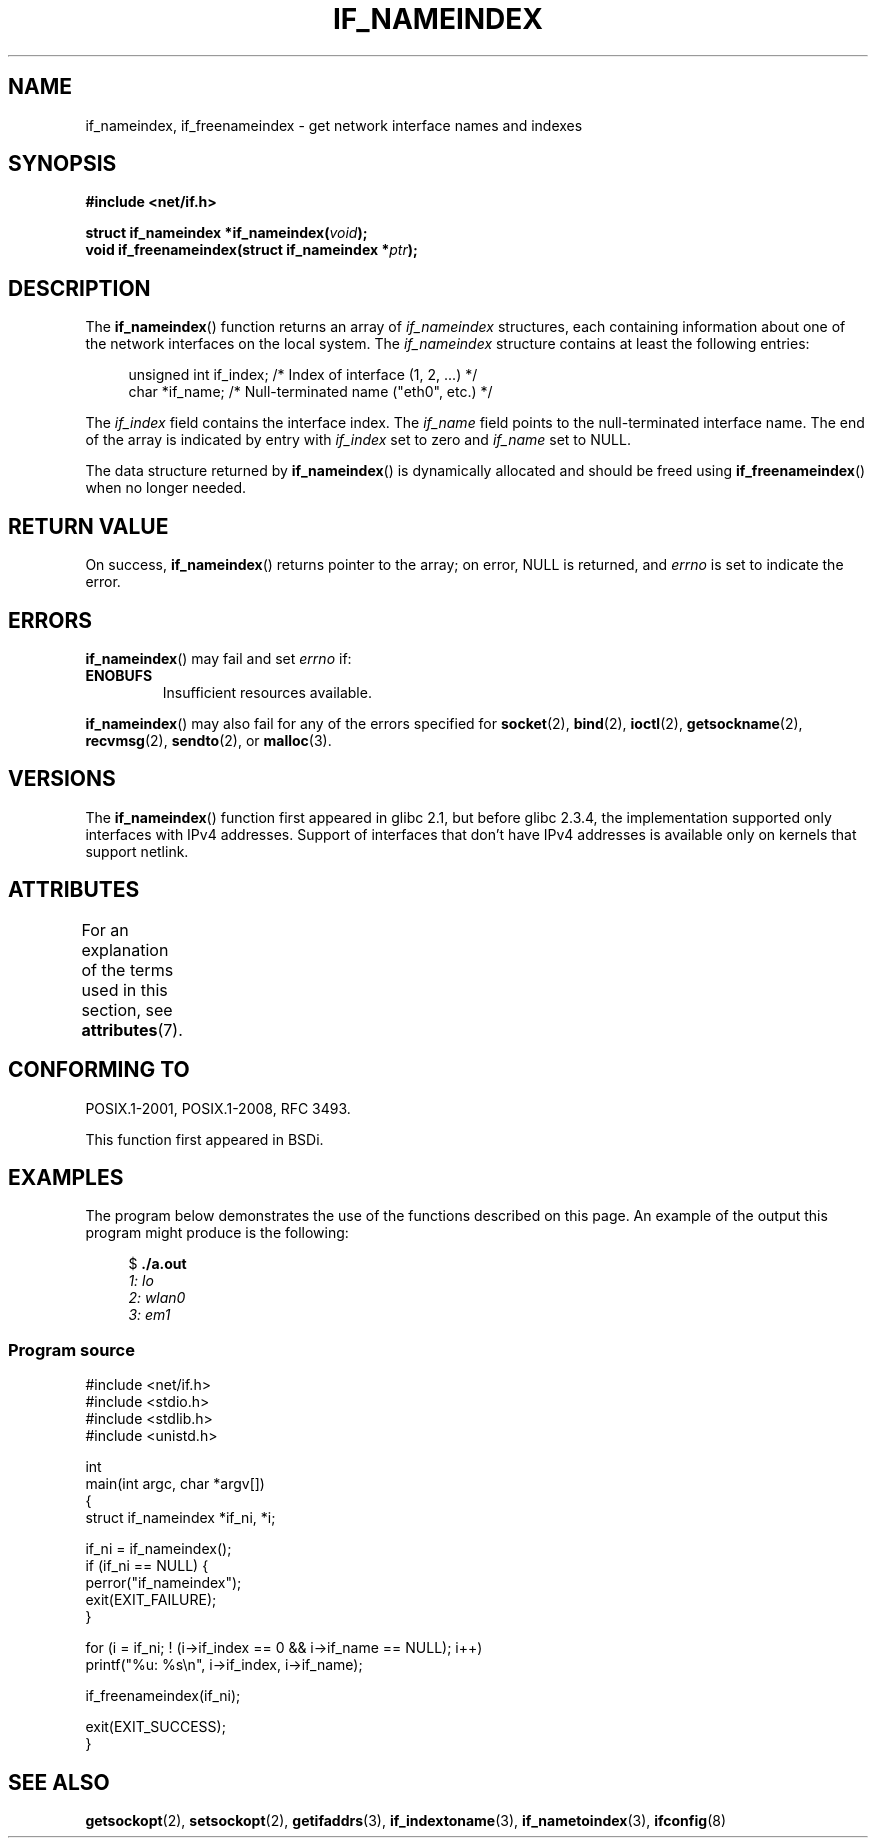 .\" Copyright (c) 2012 YOSHIFUJI Hideaki <yoshfuji@linux-ipv6.org>
.\" and Copyright (c) 2012 Michael Kerrisk <mtk.manpages@gmail.com>
.\"
.\" %%%LICENSE_START(VERBATIM)
.\" Permission is granted to make and distribute verbatim copies of this
.\" manual provided the copyright notice and this permission notice are
.\" preserved on all copies.
.\"
.\" Permission is granted to copy and distribute modified versions of
.\" this manual under the conditions for verbatim copying, provided that
.\" the entire resulting derived work is distributed under the terms of
.\" a permission notice identical to this one.
.\"
.\" Since the Linux kernel and libraries are constantly changing, this
.\" manual page may be incorrect or out-of-date.  The author(s) assume
.\" no responsibility for errors or omissions, or for damages resulting
.\" from the use of the information contained herein.  The author(s) may
.\" not have taken the same level of care in the production of this
.\" manual, which is licensed free of charge, as they might when working
.\" professionally.
.\"
.\" Formatted or processed versions of this manual, if unaccompanied by
.\" the source, must acknowledge the copyright and authors of this work.
.\" %%%LICENSE_END
.\"
.TH IF_NAMEINDEX 3 2020-06-09 "GNU" "Linux Programmer's Manual"
.SH NAME
if_nameindex, if_freenameindex \- get network interface names and indexes
.SH SYNOPSIS
.nf
.B #include <net/if.h>
.PP
.BI "struct if_nameindex *if_nameindex(" void );
.BI "void if_freenameindex(struct if_nameindex *" "ptr" );
.fi
.SH DESCRIPTION
The
.BR if_nameindex ()
function returns an array of
.I if_nameindex
structures, each containing information
about one of the network interfaces on the local system.
The
.I if_nameindex
structure contains at least the following entries:
.PP
.in +4n
.EX
unsigned int if_index; /* Index of interface (1, 2, ...) */
char        *if_name;  /* Null-terminated name ("eth0", etc.) */
.EE
.in
.PP
The
.I if_index
field contains the interface index.
The
.I if_name
field points to the null-terminated interface name.
The end of the array is indicated by entry with
.I if_index
set to zero and
.I if_name
set to NULL.
.PP
The data structure returned by
.BR if_nameindex ()
is dynamically allocated and should be freed using
.BR if_freenameindex ()
when no longer needed.
.SH RETURN VALUE
On success,
.BR if_nameindex ()
returns pointer to the array;
on error, NULL is returned, and
.I errno
is set to indicate the error.
.SH ERRORS
.BR if_nameindex ()
may fail and set
.I errno
if:
.TP
.B ENOBUFS
Insufficient resources available.
.PP
.BR if_nameindex ()
may also fail for any of the errors specified for
.BR socket (2),
.BR bind (2),
.BR ioctl (2),
.BR getsockname (2),
.BR recvmsg (2),
.BR sendto (2),
or
.BR malloc (3).
.SH VERSIONS
The
.BR if_nameindex ()
function first appeared in glibc 2.1, but before glibc 2.3.4,
the implementation supported only interfaces with IPv4 addresses.
Support of interfaces that don't have IPv4 addresses is available only
on kernels that support netlink.
.SH ATTRIBUTES
For an explanation of the terms used in this section, see
.BR attributes (7).
.ad l
.nh
.TS
allbox;
lbx lb lb
l l l.
Interface	Attribute	Value
T{
.BR if_nameindex (),
.BR if_freenameindex ()
T}	Thread safety	MT-Safe
.TE
.hy
.ad
.sp 1
.SH CONFORMING TO
POSIX.1-2001, POSIX.1-2008, RFC\ 3493.
.PP
This function first appeared in BSDi.
.SH EXAMPLES
The program below demonstrates the use of the functions described
on this page.
An example of the output this program might produce is the following:
.PP
.in +4n
.EX
$ \fB./a.out\fI
1: lo
2: wlan0
3: em1
.EE
.in
.SS Program source
.EX
#include <net/if.h>
#include <stdio.h>
#include <stdlib.h>
#include <unistd.h>

int
main(int argc, char *argv[])
{
    struct if_nameindex *if_ni, *i;

    if_ni = if_nameindex();
    if (if_ni == NULL) {
        perror("if_nameindex");
        exit(EXIT_FAILURE);
    }

    for (i = if_ni; ! (i\->if_index == 0 && i\->if_name == NULL); i++)
        printf("%u: %s\en", i\->if_index, i\->if_name);

    if_freenameindex(if_ni);

    exit(EXIT_SUCCESS);
}
.EE
.SH SEE ALSO
.BR getsockopt (2),
.BR setsockopt (2),
.BR getifaddrs (3),
.BR if_indextoname (3),
.BR if_nametoindex (3),
.BR ifconfig (8)
